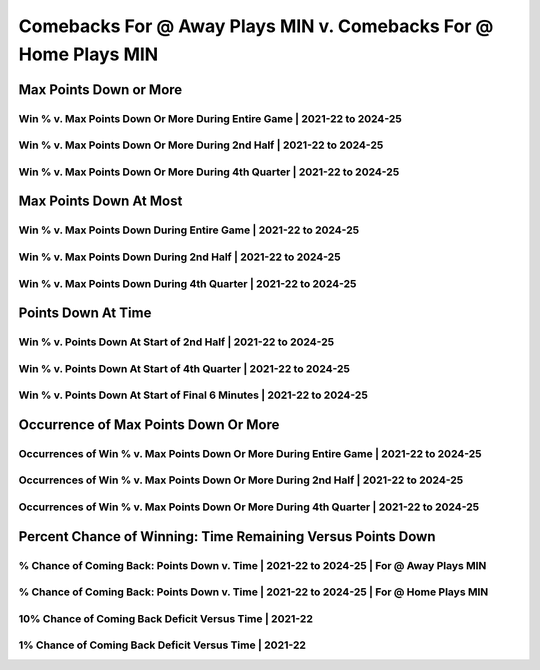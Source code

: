 ****************************************************************
Comebacks For @ Away Plays MIN v. Comebacks For @ Home Plays MIN
****************************************************************

Max Points Down or More
=======================

Win % v. Max Points Down Or More During Entire Game | 2021-22 to 2024-25
------------------------------------------------------------------------

.. _recent_min_gives_away_leads_at_home_versus_away_max_down_or_more_48:

.. raw:: html

    <div id="plots/recent_min_gives_away_leads_at_home_versus_away/max_down_or_more_48" class="nbacd-chart"></div>

Win % v. Max Points Down Or More During 2nd Half | 2021-22 to 2024-25
---------------------------------------------------------------------

.. _recent_min_gives_away_leads_at_home_versus_away_max_down_or_more_24:

.. raw:: html

    <div id="plots/recent_min_gives_away_leads_at_home_versus_away/max_down_or_more_24" class="nbacd-chart"></div>

Win % v. Max Points Down Or More During 4th Quarter | 2021-22 to 2024-25
------------------------------------------------------------------------

.. _recent_min_gives_away_leads_at_home_versus_away_max_down_or_more_12:

.. raw:: html

    <div id="plots/recent_min_gives_away_leads_at_home_versus_away/max_down_or_more_12" class="nbacd-chart"></div>

Max Points Down At Most
=======================

Win % v. Max Points Down During Entire Game | 2021-22 to 2024-25
----------------------------------------------------------------

.. _recent_min_gives_away_leads_at_home_versus_away_max_down_48:

.. raw:: html

    <div id="plots/recent_min_gives_away_leads_at_home_versus_away/max_down_48" class="nbacd-chart"></div>

Win % v. Max Points Down During 2nd Half | 2021-22 to 2024-25
-------------------------------------------------------------

.. _recent_min_gives_away_leads_at_home_versus_away_max_down_24:

.. raw:: html

    <div id="plots/recent_min_gives_away_leads_at_home_versus_away/max_down_24" class="nbacd-chart"></div>

Win % v. Max Points Down During 4th Quarter | 2021-22 to 2024-25
----------------------------------------------------------------

.. _recent_min_gives_away_leads_at_home_versus_away_max_down_12:

.. raw:: html

    <div id="plots/recent_min_gives_away_leads_at_home_versus_away/max_down_12" class="nbacd-chart"></div>

Points Down At Time
===================

Win % v. Points Down At Start of 2nd Half | 2021-22 to 2024-25
--------------------------------------------------------------

.. _recent_min_gives_away_leads_at_home_versus_away_down_at_24:

.. raw:: html

    <div id="plots/recent_min_gives_away_leads_at_home_versus_away/down_at_24" class="nbacd-chart"></div>

Win % v. Points Down At Start of 4th Quarter | 2021-22 to 2024-25
-----------------------------------------------------------------

.. _recent_min_gives_away_leads_at_home_versus_away_down_at_12:

.. raw:: html

    <div id="plots/recent_min_gives_away_leads_at_home_versus_away/down_at_12" class="nbacd-chart"></div>

Win % v. Points Down At Start of Final 6 Minutes | 2021-22 to 2024-25
---------------------------------------------------------------------

.. _recent_min_gives_away_leads_at_home_versus_away_down_at_6:

.. raw:: html

    <div id="plots/recent_min_gives_away_leads_at_home_versus_away/down_at_6" class="nbacd-chart"></div>

Occurrence of Max Points Down Or More
=====================================

Occurrences of Win % v. Max Points Down Or More During Entire Game | 2021-22 to 2024-25
---------------------------------------------------------------------------------------

.. _recent_min_gives_away_leads_at_home_versus_away_occurs_down_or_more_48:

.. raw:: html

    <div id="plots/recent_min_gives_away_leads_at_home_versus_away/occurs_down_or_more_48" class="nbacd-chart"></div>

Occurrences of Win % v. Max Points Down Or More During 2nd Half | 2021-22 to 2024-25
------------------------------------------------------------------------------------

.. _recent_min_gives_away_leads_at_home_versus_away_occurs_down_or_more_24:

.. raw:: html

    <div id="plots/recent_min_gives_away_leads_at_home_versus_away/occurs_down_or_more_24" class="nbacd-chart"></div>

Occurrences of Win % v. Max Points Down Or More During 4th Quarter | 2021-22 to 2024-25
---------------------------------------------------------------------------------------

.. _recent_min_gives_away_leads_at_home_versus_away_occurs_down_or_more_12:

.. raw:: html

    <div id="plots/recent_min_gives_away_leads_at_home_versus_away/occurs_down_or_more_12" class="nbacd-chart"></div>

Percent Chance of Winning: Time Remaining Versus Points Down
============================================================

% Chance of Coming Back: Points Down v. Time | 2021-22 to 2024-25 | For @ Away Plays MIN
----------------------------------------------------------------------------------------

.. _recent_min_gives_away_leads_at_home_versus_away_percent_plot_group_0:

.. raw:: html

    <div id="plots/recent_min_gives_away_leads_at_home_versus_away/percent_plot_group_0" class="nbacd-chart"></div>

% Chance of Coming Back: Points Down v. Time | 2021-22 to 2024-25 | For @ Home Plays MIN
----------------------------------------------------------------------------------------

.. _recent_min_gives_away_leads_at_home_versus_away_percent_plot_group_1:

.. raw:: html

    <div id="plots/recent_min_gives_away_leads_at_home_versus_away/percent_plot_group_1" class="nbacd-chart"></div>

10% Chance of Coming Back Deficit Versus Time | 2021-22
-------------------------------------------------------

.. _recent_min_gives_away_leads_at_home_versus_away_percent_plot_10_percent:

.. raw:: html

    <div id="plots/recent_min_gives_away_leads_at_home_versus_away/percent_plot_10_percent" class="nbacd-chart"></div>

1% Chance of Coming Back Deficit Versus Time | 2021-22
------------------------------------------------------

.. _recent_min_gives_away_leads_at_home_versus_away_percent_plot_1_percent:

.. raw:: html

    <div id="plots/recent_min_gives_away_leads_at_home_versus_away/percent_plot_1_percent" class="nbacd-chart"></div>


